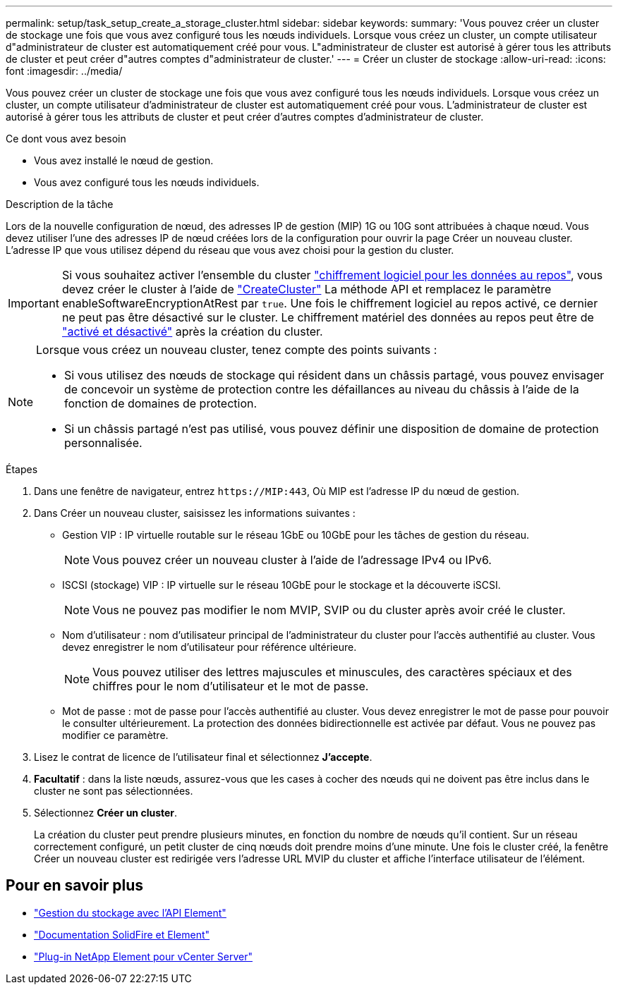 ---
permalink: setup/task_setup_create_a_storage_cluster.html 
sidebar: sidebar 
keywords:  
summary: 'Vous pouvez créer un cluster de stockage une fois que vous avez configuré tous les nœuds individuels. Lorsque vous créez un cluster, un compte utilisateur d"administrateur de cluster est automatiquement créé pour vous. L"administrateur de cluster est autorisé à gérer tous les attributs de cluster et peut créer d"autres comptes d"administrateur de cluster.' 
---
= Créer un cluster de stockage
:allow-uri-read: 
:icons: font
:imagesdir: ../media/


[role="lead"]
Vous pouvez créer un cluster de stockage une fois que vous avez configuré tous les nœuds individuels. Lorsque vous créez un cluster, un compte utilisateur d'administrateur de cluster est automatiquement créé pour vous. L'administrateur de cluster est autorisé à gérer tous les attributs de cluster et peut créer d'autres comptes d'administrateur de cluster.

.Ce dont vous avez besoin
* Vous avez installé le nœud de gestion.
* Vous avez configuré tous les nœuds individuels.


.Description de la tâche
Lors de la nouvelle configuration de nœud, des adresses IP de gestion (MIP) 1G ou 10G sont attribuées à chaque nœud. Vous devez utiliser l'une des adresses IP de nœud créées lors de la configuration pour ouvrir la page Créer un nouveau cluster. L'adresse IP que vous utilisez dépend du réseau que vous avez choisi pour la gestion du cluster.


IMPORTANT: Si vous souhaitez activer l'ensemble du cluster link:../concepts/concept_solidfire_concepts_security.html#encryption-at-rest-software["chiffrement logiciel pour les données au repos"], vous devez créer le cluster à l'aide de link:../api/reference_element_api_createcluster.html["CreateCluster"] La méthode API et remplacez le paramètre enableSoftwareEncryptionAtRest par `true`. Une fois le chiffrement logiciel au repos activé, ce dernier ne peut pas être désactivé sur le cluster. Le chiffrement matériel des données au repos peut être de link:../storage/task_system_manage_cluster_enable_and_disable_encryption_for_a_cluster.html["activé et désactivé"] après la création du cluster.

[NOTE]
====
Lorsque vous créez un nouveau cluster, tenez compte des points suivants :

* Si vous utilisez des nœuds de stockage qui résident dans un châssis partagé, vous pouvez envisager de concevoir un système de protection contre les défaillances au niveau du châssis à l'aide de la fonction de domaines de protection.
* Si un châssis partagé n'est pas utilisé, vous pouvez définir une disposition de domaine de protection personnalisée.


====
.Étapes
. Dans une fenêtre de navigateur, entrez `\https://MIP:443`, Où MIP est l'adresse IP du nœud de gestion.
. Dans Créer un nouveau cluster, saisissez les informations suivantes :
+
** Gestion VIP : IP virtuelle routable sur le réseau 1GbE ou 10GbE pour les tâches de gestion du réseau.
+

NOTE: Vous pouvez créer un nouveau cluster à l'aide de l'adressage IPv4 ou IPv6.

** ISCSI (stockage) VIP : IP virtuelle sur le réseau 10GbE pour le stockage et la découverte iSCSI.
+

NOTE: Vous ne pouvez pas modifier le nom MVIP, SVIP ou du cluster après avoir créé le cluster.

** Nom d'utilisateur : nom d'utilisateur principal de l'administrateur du cluster pour l'accès authentifié au cluster. Vous devez enregistrer le nom d'utilisateur pour référence ultérieure.
+

NOTE: Vous pouvez utiliser des lettres majuscules et minuscules, des caractères spéciaux et des chiffres pour le nom d'utilisateur et le mot de passe.

** Mot de passe : mot de passe pour l'accès authentifié au cluster. Vous devez enregistrer le mot de passe pour pouvoir le consulter ultérieurement. La protection des données bidirectionnelle est activée par défaut. Vous ne pouvez pas modifier ce paramètre.


. Lisez le contrat de licence de l'utilisateur final et sélectionnez *J'accepte*.
. *Facultatif* : dans la liste nœuds, assurez-vous que les cases à cocher des nœuds qui ne doivent pas être inclus dans le cluster ne sont pas sélectionnées.
. Sélectionnez *Créer un cluster*.
+
La création du cluster peut prendre plusieurs minutes, en fonction du nombre de nœuds qu'il contient. Sur un réseau correctement configuré, un petit cluster de cinq nœuds doit prendre moins d'une minute. Une fois le cluster créé, la fenêtre Créer un nouveau cluster est redirigée vers l'adresse URL MVIP du cluster et affiche l'interface utilisateur de l'élément.





== Pour en savoir plus

* link:../api/index.html["Gestion du stockage avec l'API Element"]
* https://docs.netapp.com/us-en/element-software/index.html["Documentation SolidFire et Element"]
* https://docs.netapp.com/us-en/vcp/index.html["Plug-in NetApp Element pour vCenter Server"^]

